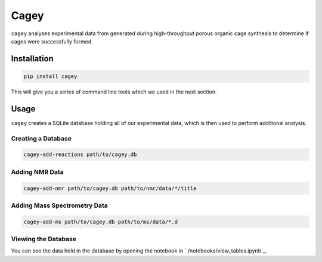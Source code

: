 Cagey
=====

``cagey`` analyses experimental data from generated during high-throughput
porous organic cage synthesis to determine if cages were successfully formed.

Installation
------------

.. code-block:: bash

  pip install cagey

This will give you a series of command line tools which we used in the
next section.

Usage
-----

``cagey`` creates a SQLite database holding all of our experimental data,
which is then used to perform additional analysis.

Creating a Database
...................

.. code-block:: bash

  cagey-add-reactions path/to/cagey.db

Adding NMR Data
...............

.. code-block:: bash

  cagey-add-nmr path/to/cagey.db path/to/nmr/data/*/title

Adding Mass Spectrometry Data
.............................

.. admonition::

  This step requires you have Docker and MZMine version 3.4.27 installed.

.. code-block:: bash

  cagey-add-ms path/to/cagey.db path/to/ms/data/*.d

Viewing the Database
....................

You can see the data held in the database by opening the notebook in
`./notebooks/view_tables.ipynb`_.
